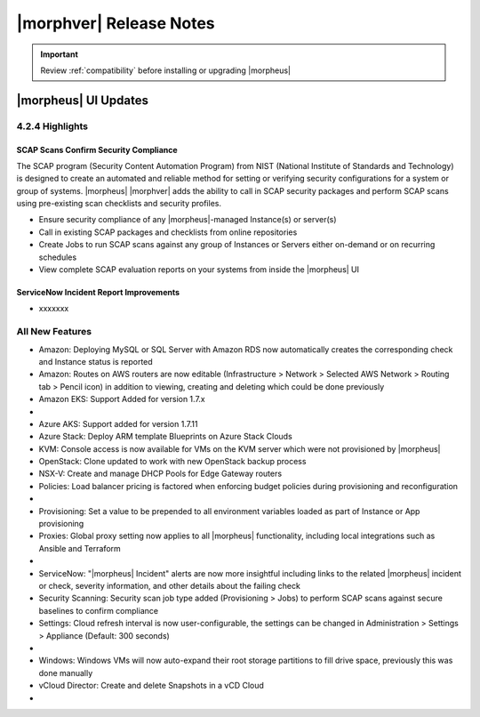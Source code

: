 .. _Release Notes:

*************************
|morphver| Release Notes
*************************

.. IMPORTANT:: Review :ref:`compatibility` before installing or upgrading |morpheus|

|morpheus| UI Updates
=====================

4.2.4 Highlights
----------------

SCAP Scans Confirm Security Compliance
^^^^^^^^^^^^^^^^^^^^^^^^^^^^^^^^^^^^^^

The SCAP program (Security Content Automation Program) from NIST (National Institute of Standards and Technology) is designed to create an automated and reliable method for setting or verifying security configurations for a system or group of systems. |morpheus| |morphver| adds the ability to call in SCAP security packages and perform SCAP scans using pre-existing scan checklists and security profiles.

- Ensure security compliance of any |morpheus|-managed Instance(s) or server(s)
- Call in existing SCAP packages and checklists from online repositories
- Create Jobs to run SCAP scans against any group of Instances or Servers either on-demand or on recurring schedules
- View complete SCAP evaluation reports on your systems from inside the |morpheus| UI

ServiceNow Incident Report Improvements
^^^^^^^^^^^^^^^^^^^^^^^^^^^^^^^^^^^^^^^

- xxxxxxx

All New Features
----------------

- Amazon: Deploying MySQL or SQL Server with Amazon RDS now automatically creates the corresponding check and Instance status is reported
- Amazon: Routes on AWS routers are now editable (Infrastructure > Network > Selected AWS Network > Routing tab > Pencil icon) in addition to viewing, creating and deleting which could be done previously
- Amazon EKS: Support Added for version 1.7.x

- .. toggle-header:: :header: Azure Public Cloud: **Azure Cloud Integration Improvements**

     - Option to enable Azure Guest OS Diagnostics when provisioning Instance or App
     - Added option to enable Azure Boot Diagnostics when provisioning an Instance or App
     - Set disk encryption (user or platform-managed) and an encryption set (if user-managed) for an Azure Cloud integration (Add/Edit Cloud modal)

- Azure AKS: Support added for version 1.7.11
- Azure Stack: Deploy ARM template Blueprints on Azure Stack Clouds
- KVM: Console access is now available for VMs on the KVM server which were not provisioned by |morpheus|
- OpenStack: Clone updated to work with new OpenStack backup process
- NSX-V: Create and manage DHCP Pools for Edge Gateway routers
- Policies: Load balancer pricing is factored when enforcing budget policies during provisioning and reconfiguration

- .. toggle-header:: :header: Pricing: **Load Balancer Price Tracking**

     - Load balancer support in Price Plans, Price Sets, and Prices (Administration > Plans & Pricing)
     - Load balancer price data sync for Azure and Amazon
     - Automatically apply Price Plans to load balancers based on Plan configuration
     - Usage and Billing data for load balancers

- Provisioning: Set a value to be prepended to all environment variables loaded as part of Instance or App provisioning
- Proxies: Global proxy setting now applies to all |morpheus| functionality, including local integrations such as Ansible and Terraform

- .. toggle-header:: :header: Roles: **Role Permission Changes**

     - Network integration firewall permissions (Infrastructure > Network > Integrations > Selected integration > Firewalls) now have their own setting (Infrastructure: Network Firewalls). Previously they were inherited from the "Network: Integrations" permission

- ServiceNow: "|morpheus| Incident" alerts are now more insightful including links to the related |morpheus| incident or check, severity information, and other details about the failing check
- Security Scanning: Security scan job type added (Provisioning > Jobs) to perform SCAP scans against secure baselines to confirm compliance
- Settings: Cloud refresh interval is now user-configurable, the settings can be changed in Administration > Settings > Appliance (Default: 300 seconds)

- .. toggle-header:: :header: UI: **Interface and Usability Improvements**

     - Icons added for AWS services (such as in Service Catalog), including AWS App Mesh, AWS SQS, and AWS SDB
     - When applying state to Terraform and CloudFormation Apps, a friendly progress bar is displayed to indicate the change
     - Session expiration times can now be configured (Administration > Settings > Appliance), if desired a window can also be displayed at a specified time to warn about the impending logout
     - MySQL tmp file location moved from ``/tmp`` to ``/var/run/morpheus/mysqld``
     - Advanced table view added to Clusters list page (Infrastructure > Clusters) and Load Balancers list page (Infrastructure > Load Balancers)

- Windows: Windows VMs will now auto-expand their root storage partitions to fill drive space, previously this was done manually
- vCloud Director: Create and delete Snapshots in a vCD Cloud

- .. toggle-header:: :header: Veeam: **Backup Jobs can now be deleted**

     - Backup Jobs are deleted from the ACTIONS menu on the Backup Jobs list page (Backups > Jobs)
     - Delete action existed previously but, due to Veeam API limitations, Morpheus could only disable the job
     - Backup job delete is supported only on Veeam version 10

..
  Fixes
  -----


  |morpheus| API Updates
  ======================

  API Enhancements
  ----------------

  ..
    - .. toggle-header:: :header: Deployments: **Deployments API/CLI Improvements**

         - Support for adding files to a Deployment version
         - Support for managing Instance deploys (appDeploys). This used to only provide endpoints for a specific instance to deploy and list deploys. Now it has full CRUD, and list shows account wide deploys. See `morpheus deploys`.

  API Fixes
  ---------

  ..
    - Billing: Optional parameters added to support pagination of large returns
    - Deployments: The command ``morpheus deploy`` was fixed to correct some unwanted behavior, the ``--help`` flag output was also improved
    - Hosts: Search by tag names and values
    - Instances: Support added for filtering by ``expireDate`` and ``shutdownDate``
    - Instances: Search by tag names and values
    - Search: Global search added similar to the global search bar that has existed in the UI

  |morpheus| CLI Updates
  ======================

  CLI Enhancements
  ----------------


  CLI Fixes
  ---------
